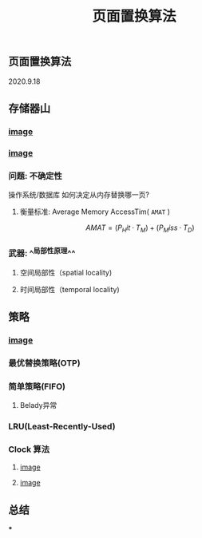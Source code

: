 #+TITLE: 页面置换算法
#+PUBLISHED: true
#+SLIDE: true
#+PERMALINK: ctesta

** 页面置换算法
2020.9.18
** 存储器山
*** [[https://raw.githubusercontent.com/iceyasha/img/master/20200917230959.png][image]]
*** [[https://raw.githubusercontent.com/iceyasha/img/master/20200917223107.png][image]]
*** 问题: 不确定性
操作系统/数据库 如何决定从内存替换哪一页?
**** 衡量标准: Average Memory AccessTim( =AMAT= )
$$AMAT = (P_Hit·T_M) + (P_Miss·T_D)$$
*** 武器:  ^^局部性原理^^
**** 空间局部性（spatial locality)
**** 时间局部性（temporal locality)
** 策略
*** [[https://raw.githubusercontent.com/iceyasha/img/master/20200917223334.png][image]]
*** 最优替换策略(OTP)
*** 简单策略(FIFO)
**** Belady异常
*** LRU(Least-Recently-Used)
*** Clock 算法
**** [[https://i.loli.net/2020/09/18/vf6rLjuBiOp4C9V.png][image]]
**** [[https://i.loli.net/2020/09/18/lVjfYm6ZBD3xJp1.png][image]]
** 总结
***